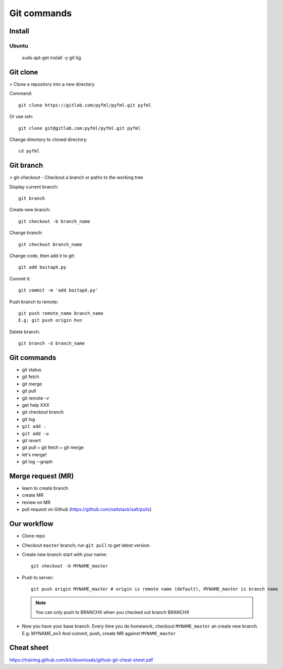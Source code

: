 Git commands
============

Install
-------

Ubuntu
~~~~~~

  sudo apt-get install -y git tig

Git clone
---------

> Clone a repository into a new directory

Command::

  git clone https://gitlab.com/pyfml/pyfml.git pyfml

Or use ssh::

  git clone git@gitlab.com:pyfml/pyfml.git pyfml

Change directory to cloned directory::

  cd pyfml

Git branch
----------

> git-checkout - Checkout a branch or paths to the working tree

Display current branch::

  git branch

Create new branch::

  git checkout -b branch_name

Change branch::

  git checkout branch_name

Change code, then add it to git::

  git add baitapX.py

Commit it::

  git commit -m 'add baitapX.py'

Push branch to remote::

  git push remote_name branch_name
  E.g: git push origin hvn

Delete branch::

  git branch -d branch_name

Git commands
------------

- git status
- git fetch
- git merge
- git pull
- git remote -v
- get help XXX
- git checkout branch
- git log
- ``git add .``
- ``git add -u``
- git revert
- git pull = git fetch + git merge
- let's merge!
- git log --graph

Merge request (MR)
------------------

- learn to create branch
- create MR
- review on MR
- pull request on Github (https://github.com/saltstack/salt/pulls)

Our workflow
------------

- Clone repo
- Checkout ``master`` branch; run ``git pull`` to get latest version.
- Create new branch start with your name::

    git checkout -b MYNAME_master

- Push to server::

    git push origin MYNAME_master # origin is remote name (default), MYNAME_master is branch name

  .. note::

    You can only push to BRANCHX when you checked out branch BRANCHX

- Now you have your base branch. Every time you do homework, checkout
  ``MYNAME_master`` an create new branch. E.g: MYNAME_ex3
  And commit, push, create MR against ``MYNAME_master``

Cheat sheet
-----------

https://training.github.com/kit/downloads/github-git-cheat-sheet.pdf
